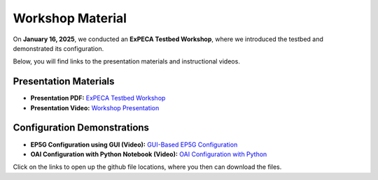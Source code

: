 .. _workshop:

=================
Workshop Material
=================

On **January 16, 2025**, we conducted an **ExPECA Testbed Workshop**, where we introduced the testbed and demonstrated its configuration.

Below, you will find links to the presentation materials and instructional videos.

Presentation Materials
----------------------

- **Presentation PDF:** `ExPECA Testbed Workshop <https://github.com/KTH-EXPECA/examples/blob/main/workshop/expeca-workshop.pdf>`__
- **Presentation Video:** `Workshop Presentation <https://github.com/KTH-EXPECA/examples/blob/main/workshop/workshop_presentation.mp4>`__

Configuration Demonstrations
----------------------------

- **EP5G Configuration using GUI (Video):** `GUI-Based EP5G Configuration <https://github.com/KTH-EXPECA/examples/blob/main/workshop/workshop_gui_ep5g.mp4>`__
- **OAI Configuration with Python Notebook (Video):** `OAI Configuration with Python <https://github.com/KTH-EXPECA/examples/blob/main/workshop/workshop_python_oai.mp4>`__

Click on the links to open up the github file locations, where you then can download the files.
